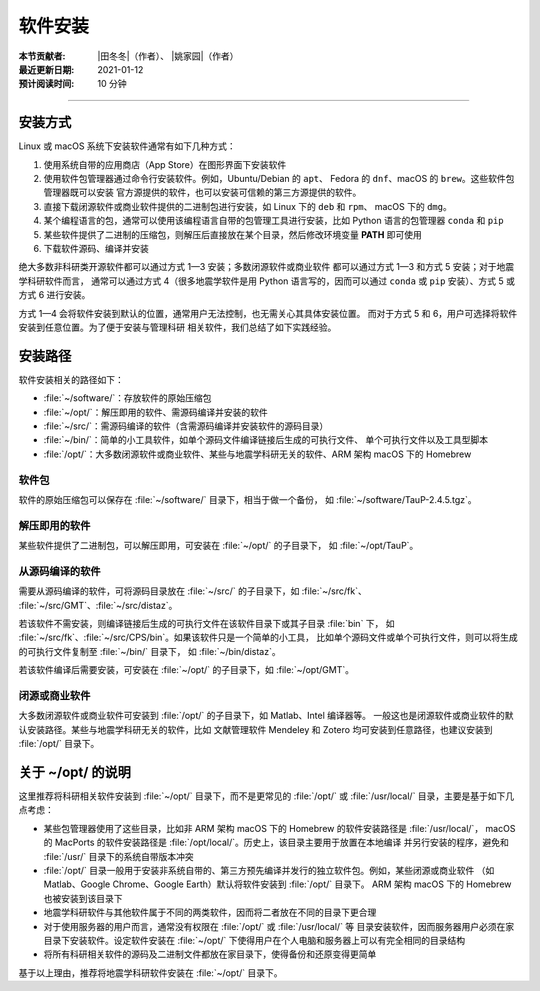 软件安装
========

:本节贡献者: |田冬冬|\（作者）、
             |姚家园|\（作者）
:最近更新日期: 2021-01-12
:预计阅读时间: 10 分钟

----

安装方式
--------

Linux 或 macOS 系统下安装软件通常有如下几种方式：

1.  使用系统自带的应用商店（App Store）在图形界面下安装软件
2.  使用软件包管理器通过命令行安装软件。例如，Ubuntu/Debian 的 ``apt``\ 、
    Fedora 的 ``dnf``\ 、macOS 的 ``brew``\ 。这些软件包管理器既可以安装
    官方源提供的软件，也可以安装可信赖的第三方源提供的软件。
3.  直接下载闭源软件或商业软件提供的二进制包进行安装，如 Linux 下的 ``deb`` 和 ``rpm``\ 、
    macOS 下的 ``dmg``\ 。
4.  某个编程语言的包，通常可以使用该编程语言自带的包管理工具进行安装，比如
    Python 语言的包管理器 ``conda`` 和 ``pip``
5.  某些软件提供了二进制的压缩包，则解压后直接放在某个目录，然后修改环境变量
    **PATH** 即可使用
6.  下载软件源码、编译并安装

绝大多数非科研类开源软件都可以通过方式 1—3 安装；多数闭源软件或商业软件
都可以通过方式 1—3 和方式 5 安装；对于地震学科研软件而言，
通常可以通过方式 4（很多地震学软件是用 Python 语言写的，因而可以通过 ``conda``
或 ``pip`` 安装）、方式 5 或方式 6 进行安装。

方式 1—4 会将软件安装到默认的位置，通常用户无法控制，也无需关心其具体安装位置。
而对于方式 5 和 6，用户可选择将软件安装到任意位置。为了便于安装与管理科研
相关软件，我们总结了如下实践经验。

安装路径
--------

软件安装相关的路径如下：

- :file:`~/software/`\ ：存放软件的原始压缩包
- :file:`~/opt/`\ ：解压即用的软件、需源码编译并安装的软件
- :file:`~/src/`\ ：需源码编译的软件（含需源码编译并安装软件的源码目录）
- :file:`~/bin/`\ ：简单的小工具软件，如单个源码文件编译链接后生成的可执行文件、
  单个可执行文件以及工具型脚本
- :file:`/opt/`\ ：大多数闭源软件或商业软件、某些与地震学科研无关的软件、ARM 架构 macOS
  下的 Homebrew

软件包
^^^^^^^

软件的原始压缩包可以保存在 :file:`~/software/` 目录下，相当于做一个备份，
如 :file:`~/software/TauP-2.4.5.tgz`\ 。

解压即用的软件
^^^^^^^^^^^^^^

某些软件提供了二进制包，可以解压即用，可安装在 :file:`~/opt/` 的子目录下，
如 :file:`~/opt/TauP`\ 。

从源码编译的软件
^^^^^^^^^^^^^^^^

需要从源码编译的软件，可将源码目录放在 :file:`~/src/` 的子目录下，如 :file:`~/src/fk`\ 、
:file:`~/src/GMT`\ 、:file:`~/src/distaz`\ 。

若该软件不需安装，则编译链接后生成的可执行文件在该软件目录下或其子目录 :file:`bin` 下，
如 :file:`~/src/fk`\ 、:file:`~/src/CPS/bin`\ 。如果该软件只是一个简单的小工具，
比如单个源码文件或单个可执行文件，则可以将生成的可执行文件复制至 :file:`~/bin/` 目录下，
如 :file:`~/bin/distaz`\ 。

若该软件编译后需要安装，可安装在 :file:`~/opt/` 的子目录下，如 :file:`~/opt/GMT`\ 。

闭源或商业软件
^^^^^^^^^^^^^^

大多数闭源软件或商业软件可安装到 :file:`/opt/` 的子目录下，如 Matlab、Intel 编译器等。
一般这也是闭源软件或商业软件的默认安装路径。某些与地震学科研无关的软件，比如
文献管理软件 Mendeley 和 Zotero 均可安装到任意路径，也建议安装到 :file:`/opt/` 目录下。

关于 ~/opt/ 的说明
------------------

这里推荐将科研相关软件安装到 :file:`~/opt/` 目录下，而不是更常见的 :file:`/opt/`
或 :file:`/usr/local/` 目录，主要是基于如下几点考虑：

-   某些包管理器使用了这些目录，比如非 ARM 架构 macOS 下的 Homebrew 的软件安装路径是 :file:`/usr/local/`\ ，
    macOS 的 MacPorts 的软件安装路径是 :file:`/opt/local/`\ 。历史上，该目录主要用于放置在本地编译
    并另行安装的程序，避免和 :file:`/usr/` 目录下的系统自带版本冲突
-   :file:`/opt/` 目录一般用于安装非系统自带的、第三方预先编译并发行的独立软件包。例如，某些闭源或商业软件
    （如 Matlab、Google Chrome、Google Earth）默认将软件安装到 :file:`/opt/` 目录下。
    ARM 架构 macOS 下的 Homebrew 也被安装到该目录下
-   地震学科研软件与其他软件属于不同的两类软件，因而将二者放在不同的目录下更合理
-   对于使用服务器的用户而言，通常没有权限在 :file:`/opt/` 或 :file:`/usr/local/` 等
    目录安装软件，因而服务器用户必须在家目录下安装软件。设定软件安装在 :file:`~/opt/`
    下使得用户在个人电脑和服务器上可以有完全相同的目录结构
-   将所有科研相关软件的源码及二进制文件都放在家目录下，使得备份和还原变得更简单

基于以上理由，推荐将地震学科研软件安装在 :file:`~/opt/` 目录下。
